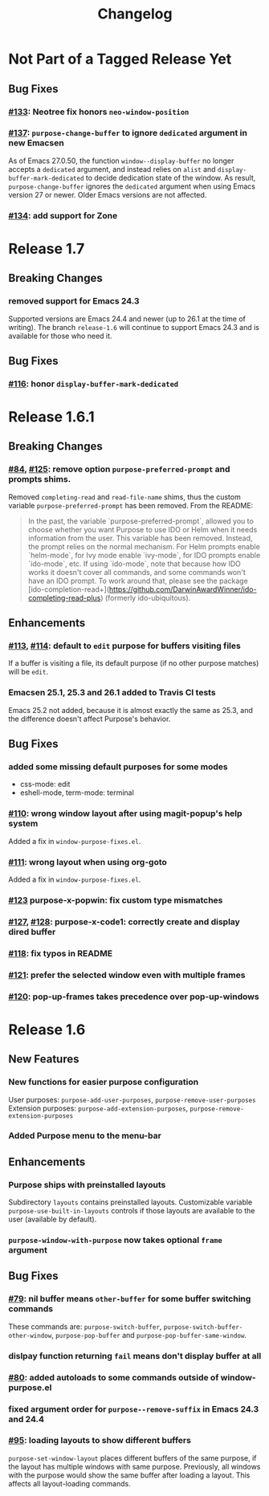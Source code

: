#+TITLE: Changelog

* Not Part of a Tagged Release Yet
** Bug Fixes
*** [[https://github.com/bmag/emacs-purpose/issues/133][#133]]: Neotree fix honors ~neo-window-position~
*** [[https://github.com/bmag/emacs-purpose/issues/137][#137]]: ~purpose-change-buffer~ to ignore ~dedicated~ argument in new Emacsen
    As of Emacs 27.0.50, the function ~window--display-buffer~ no longer accepts
    a ~dedicated~ argument, and instead relies on ~alist~ and
    ~display-buffer-mark-dedicated~ to decide dedication state of the window. As
    result, ~purpose-change-buffer~ ignores the ~dedicated~ argument when using
    Emacs version 27 or newer. Older Emacs versions are not affected.
*** [[https://github.com/bmag/emacs-purpose/pull/134][#134]]: add support for Zone
* Release 1.7
** Breaking Changes
*** removed support for Emacs 24.3
    Supported versions are Emacs 24.4 and newer (up to 26.1 at the
    time of writing). The branch ~release-1.6~ will continue to
    support Emacs 24.3 and is available for those who need it.
** Bug Fixes
*** [[https://github.com/bmag/emacs-purpose/pull/116][#116]]: honor ~display-buffer-mark-dedicated~
* Release 1.6.1
** Breaking Changes
*** [[https://github.com/bmag/emacs-purpose/issues/84][#84]], [[https://github.com/bmag/emacs-purpose/pull/125][#125]]:  remove option ~purpose-preferred-prompt~ and prompts shims.
    Removed ~completing-read~ and ~read-file-name~ shims, thus the
    custom variable ~purpose-preferred-prompt~ has been removed. From the README:
    #+BEGIN_QUOTE
    In the past, the variable `purpose-preferred-prompt`, allowed you
    to choose whether you want Purpose to use IDO or Helm when it
    needs information from the user. This variable has been
    removed. Instead, the prompt relies on the normal mechanism. For
    Helm prompts enable `helm-mode`, for Ivy mode enable `ivy-mode`,
    for IDO prompts enable `ido-mode`, etc. If using `ido-mode`, note
    that because how IDO works it doesn't cover all commands, and some
    commands won't have an IDO prompt. To work around that, please see
    the package
    [ido-completion-read+](https://github.com/DarwinAwardWinner/ido-completing-read-plus)
    (formerly ido-ubiquitous).
    #+END_QUOTE
** Enhancements
*** [[https://github.com/bmag/emacs-purpose/issues/113][#113]], [[https://github.com/bmag/emacs-purpose/pull/114][#114]]: default to ~edit~ purpose for buffers visiting files
    If a buffer is visiting a file, its default purpose (if no other
    purpose matches) will be ~edit~.
*** Emacsen 25.1, 25.3 and 26.1 added to Travis CI tests
    Emacs 25.2 not added, because it is almost exactly the same as
    25.3, and the difference doesn't affect Purpose's behavior.
** Bug Fixes
*** added some missing default purposes for some modes
    - css-mode: edit
    - eshell-mode, term-mode: terminal
*** [[https://github.com/bmag/emacs-purpose/issues/110][#110]]: wrong window layout after using magit-popup's help system
    Added a fix in ~window-purpose-fixes.el~.
*** [[https://github.com/bmag/emacs-purpose/issues/111][#111]]: wrong layout when using org-goto
    Added a fix in ~window-purpose-fixes.el~.
*** [[https://github.com/bmag/emacs-purpose/pull/123][#123]] purpose-x-popwin: fix custom type mismatches
*** [[https://github.com/bmag/emacs-purpose/issues/127][#127]], [[https://github.com/bmag/emacs-purpose/pull/128][#128]]: purpose-x-code1: correctly create and display dired buffer
*** [[https://github.com/bmag/emacs-purpose/pull/118][#118]]: fix typos in README
*** [[https://github.com/bmag/emacs-purpose/pull/121][#121]]: prefer the selected window even with multiple frames
*** [[https://github.com/bmag/emacs-purpose/issues/120][#120]]: pop-up-frames takes precedence over pop-up-windows
* Release 1.6
** New Features
*** New functions for easier purpose configuration
    User purposes: ~purpose-add-user-purposes~, ~purpose-remove-user-purposes~
    Extension purposes: ~purpose-add-extension-purposes~, ~purpose-remove-extension-purposes~
*** Added Purpose menu to the menu-bar
** Enhancements
*** Purpose ships with preinstalled layouts
    Subdirectory ~layouts~ contains preinstalled layouts. Customizable variable
    ~purpose-use-built-in-layouts~ controls if those layouts are available to
    the user (available by default).
*** ~purpose-window-with-purpose~ now takes optional ~frame~ argument
** Bug Fixes
*** [[https://github.com/bmag/emacs-purpose/issues/79][#79]]: nil buffer means ~other-buffer~ for some buffer switching commands
    These commands are: ~purpose-switch-buffer~,
    ~purpose-switch-buffer-other-window~, ~purpose-pop-buffer~ and
    ~purpose-pop-buffer-same-window~.
*** dislpay function returning ~fail~ means don't display buffer at all
*** [[https://github.com/bmag/emacs-purpose/issues/80][#80]]: added autoloads to some commands outside of window-purpose.el
*** fixed argument order for ~purpose--remove-suffix~ in Emacs 24.3 and 24.4
*** [[https://github.com/bmag/emacs-purpose/issues/95][#95]]: loading layouts to show different buffers
    ~purpose-set-window-layout~ places different buffers of the same purpose, if
    the layout has multiple windows with same purpose. Previously, all windows
    with the purpose would show the same buffer after loading a layout. This
    affects all layout-loading commands.
